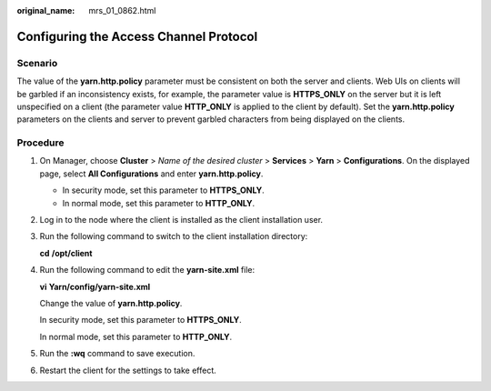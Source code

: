 :original_name: mrs_01_0862.html

.. _mrs_01_0862:

Configuring the Access Channel Protocol
=======================================

Scenario
--------

The value of the **yarn.http.policy** parameter must be consistent on both the server and clients. Web UIs on clients will be garbled if an inconsistency exists, for example, the parameter value is **HTTPS_ONLY** on the server but it is left unspecified on a client (the parameter value **HTTP_ONLY** is applied to the client by default). Set the **yarn.http.policy** parameters on the clients and server to prevent garbled characters from being displayed on the clients.

Procedure
---------

#. On Manager, choose **Cluster** > *Name of the desired cluster* > **Services** > **Yarn** > **Configurations**. On the displayed page, select **All Configurations** and enter **yarn.http.policy**.

   -  In security mode, set this parameter to **HTTPS_ONLY**.
   -  In normal mode, set this parameter to **HTTP_ONLY**.

#. Log in to the node where the client is installed as the client installation user.

#. Run the following command to switch to the client installation directory:

   **cd** **/opt/client**

#. Run the following command to edit the **yarn-site.xml** file:

   **vi** **Yarn/config/yarn-site.xml**

   Change the value of **yarn.http.policy**.

   In security mode, set this parameter to **HTTPS_ONLY**.

   In normal mode, set this parameter to **HTTP_ONLY**.

#. Run the **:wq** command to save execution.

#. Restart the client for the settings to take effect.
